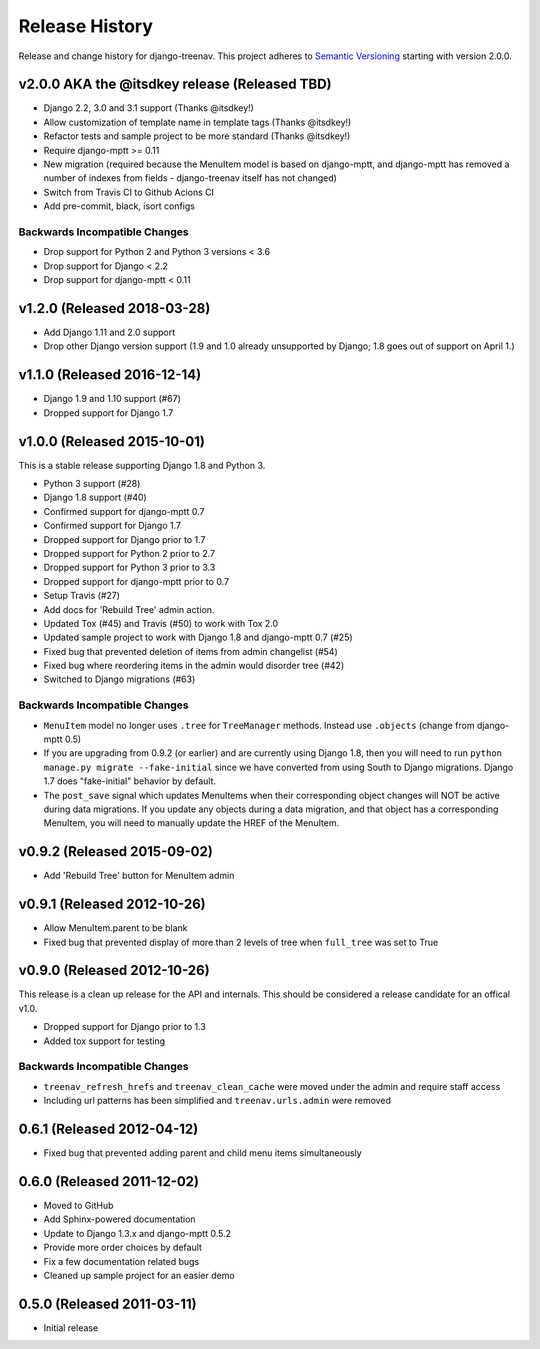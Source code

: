 Release History
====================================

Release and change history for django-treenav. This project adheres to `Semantic
Versioning <https://semver.org/spec/v2.0.0.html>`_ starting with version 2.0.0.


v2.0.0 AKA the @itsdkey release (Released TBD)
----------------------------------------------

- Django 2.2, 3.0 and 3.1 support (Thanks @itsdkey!)
- Allow customization of template name in template tags (Thanks @itsdkey!)
- Refactor tests and sample project to be more standard (Thanks @itsdkey!)
- Require django-mptt >= 0.11
- New migration (required because the MenuItem model is based on django-mptt, and
  django-mptt has removed a number of indexes from fields - django-treenav itself has
  not changed)
- Switch from Travis CI to Github Acions CI
- Add pre-commit, black, isort configs

Backwards Incompatible Changes
~~~~~~~~~~~~~~~~~~~~~~~~~~~~~~

- Drop support for Python 2 and Python 3 versions < 3.6
- Drop support for Django < 2.2
- Drop support for django-mptt < 0.11


v1.2.0 (Released 2018-03-28)
----------------------------

- Add Django 1.11 and 2.0 support
- Drop other Django version support (1.9 and 1.0 already unsupported
  by Django; 1.8 goes out of support on April 1.)


v1.1.0 (Released 2016-12-14)
------------------------------------

- Django 1.9 and 1.10 support (#67)
- Dropped support for Django 1.7


v1.0.0 (Released 2015-10-01)
------------------------------------

This is a stable release supporting Django 1.8 and Python 3.

- Python 3 support (#28)
- Django 1.8 support (#40)
- Confirmed support for django-mptt 0.7
- Confirmed support for Django 1.7
- Dropped support for Django prior to 1.7
- Dropped support for Python 2 prior to 2.7
- Dropped support for Python 3 prior to 3.3
- Dropped support for django-mptt prior to 0.7
- Setup Travis (#27)
- Add docs for 'Rebuild Tree' admin action.
- Updated Tox (#45) and Travis (#50) to work with Tox 2.0
- Updated sample project to work with Django 1.8 and django-mptt 0.7 (#25)
- Fixed bug that prevented deletion of items from admin changelist (#54)
- Fixed bug where reordering items in the admin would disorder tree (#42)
- Switched to Django migrations (#63)

Backwards Incompatible Changes
~~~~~~~~~~~~~~~~~~~~~~~~~~~~~~

- ``MenuItem`` model no longer uses ``.tree`` for ``TreeManager`` methods. Instead use ``.objects`` (change from django-mptt 0.5)
- If you are upgrading from 0.9.2 (or earlier) and are currently using Django 1.8, then you will need to
  run ``python manage.py migrate --fake-initial`` since we have converted from using South to Django
  migrations. Django 1.7 does "fake-initial" behavior by default.
- The ``post_save`` signal which updates MenuItems when their corresponding object changes will NOT
  be active during data migrations. If you update any objects during a data migration, and that
  object has a corresponding MenuItem, you will need to manually update the HREF of the MenuItem.

v0.9.2 (Released 2015-09-02)
------------------------------------

- Add 'Rebuild Tree' button for MenuItem admin

v0.9.1 (Released 2012-10-26)
------------------------------------

- Allow MenuItem.parent to be blank
- Fixed bug that prevented display of more than 2 levels of tree when ``full_tree`` was set to True

v0.9.0 (Released 2012-10-26)
------------------------------------

This release is a clean up release for the API and internals. This should be
considered a release candidate for an offical v1.0.

- Dropped support for Django prior to 1.3
- Added tox support for testing

Backwards Incompatible Changes
~~~~~~~~~~~~~~~~~~~~~~~~~~~~~~

- ``treenav_refresh_hrefs`` and ``treenav_clean_cache`` were moved under the admin and require staff access
- Including url patterns has been simplified and ``treenav.urls.admin`` were removed


0.6.1 (Released 2012-04-12)
------------------------------------

- Fixed bug that prevented adding parent and child menu items simultaneously


0.6.0 (Released 2011-12-02)
------------------------------------
- Moved to GitHub
- Add Sphinx-powered documentation
- Update to Django 1.3.x and django-mptt 0.5.2
- Provide more order choices by default
- Fix a few documentation related bugs
- Cleaned up sample project for an easier demo


0.5.0 (Released 2011-03-11)
------------------------------------

- Initial release
